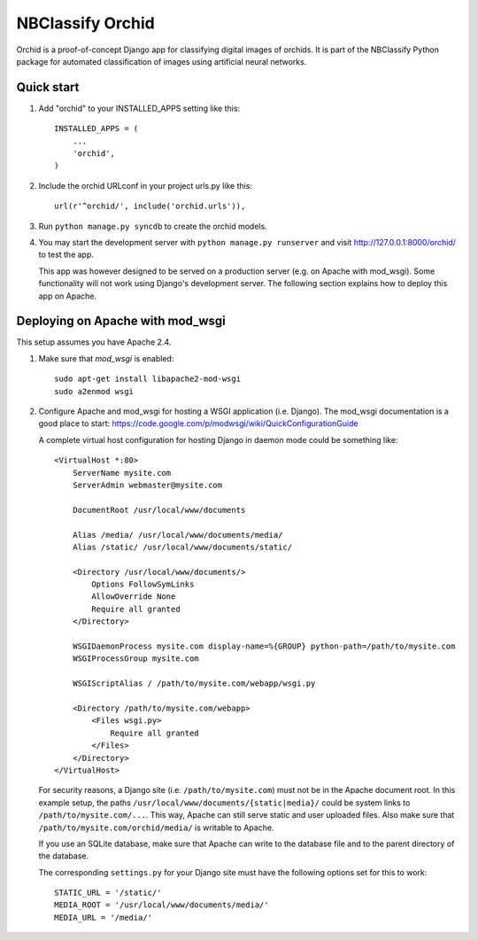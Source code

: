 =================
NBClassify Orchid
=================

Orchid is a proof-of-concept Django app for classifying digital images of
orchids. It is part of the NBClassify Python package for automated
classification of images using artificial neural networks.

Quick start
-----------

1. Add "orchid" to your INSTALLED_APPS setting like this::

      INSTALLED_APPS = (
          ...
          'orchid',
      )

2. Include the orchid URLconf in your project urls.py like this::

      url(r'^orchid/', include('orchid.urls')),

3. Run ``python manage.py syncdb`` to create the orchid models.

4. You may start the development server with ``python manage.py runserver``
   and visit http://127.0.0.1:8000/orchid/ to test the app.

   This app was however designed to be served on a production server (e.g. on
   Apache with mod_wsgi). Some functionality will not work using Django's
   development server. The following section explains how to deploy this app
   on Apache.

Deploying on Apache with mod_wsgi
---------------------------------

This setup assumes you have Apache 2.4.

1. Make sure that `mod_wsgi` is enabled::

      sudo apt-get install libapache2-mod-wsgi
      sudo a2enmod wsgi

2. Configure Apache and mod_wsgi for hosting a WSGI application (i.e. Django).
   The mod_wsgi documentation is a good place to start:
   https://code.google.com/p/modwsgi/wiki/QuickConfigurationGuide

   A complete virtual host configuration for hosting Django in daemon mode
   could be something like::

      <VirtualHost *:80>
          ServerName mysite.com
          ServerAdmin webmaster@mysite.com

          DocumentRoot /usr/local/www/documents

          Alias /media/ /usr/local/www/documents/media/
          Alias /static/ /usr/local/www/documents/static/

          <Directory /usr/local/www/documents/>
              Options FollowSymLinks
              AllowOverride None
              Require all granted
          </Directory>

          WSGIDaemonProcess mysite.com display-name=%{GROUP} python-path=/path/to/mysite.com
          WSGIProcessGroup mysite.com

          WSGIScriptAlias / /path/to/mysite.com/webapp/wsgi.py

          <Directory /path/to/mysite.com/webapp>
              <Files wsgi.py>
                  Require all granted
              </Files>
          </Directory>
      </VirtualHost>

   For security reasons, a Django site (i.e. ``/path/to/mysite.com``) must not
   be in the Apache document root. In this example setup, the paths
   ``/usr/local/www/documents/{static|media}/`` could be system links to
   ``/path/to/mysite.com/...``. This way, Apache can still serve static and
   user uploaded files. Also make sure that
   ``/path/to/mysite.com/orchid/media/`` is writable to Apache.

   If you use an SQLite database, make sure that Apache can write to the
   database file and to the parent directory of the database.

   The corresponding ``settings.py`` for your Django site must have the
   following options set for this to work::

      STATIC_URL = '/static/'
      MEDIA_ROOT = '/usr/local/www/documents/media/'
      MEDIA_URL = '/media/'
